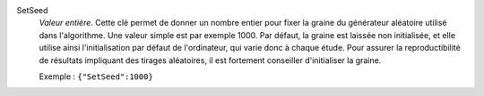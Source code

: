 .. index:: single: SetSeed

SetSeed
  *Valeur entière*. Cette clé permet de donner un nombre entier pour fixer la
  graine du générateur aléatoire utilisé dans l'algorithme. Une valeur simple
  est par exemple 1000. Par défaut, la graine est laissée non initialisée, et
  elle utilise ainsi l'initialisation par défaut de l'ordinateur, qui varie
  donc à chaque étude. Pour assurer la reproductibilité de résultats impliquant
  des tirages aléatoires, il est fortement conseiller d'initialiser la graine.

  Exemple :
  ``{"SetSeed":1000}``
